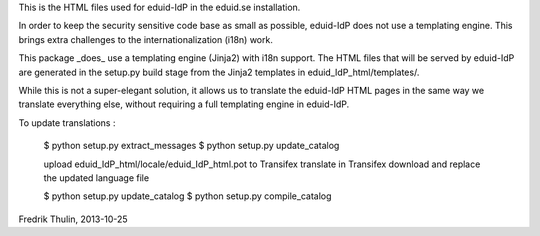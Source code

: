 This is the HTML files used for eduid-IdP in the eduid.se installation.

In order to keep the security sensitive code base as small as possible,
eduid-IdP does not use a templating engine. This brings extra challenges
to the internationalization (i18n) work.

This package _does_ use a templating engine (Jinja2) with i18n support.
The HTML files that will be served by eduid-IdP are generated in the
setup.py build stage from the Jinja2 templates in eduid_IdP_html/templates/.

While this is not a super-elegant solution, it allows us to translate
the eduid-IdP HTML pages in the same way we translate everything else,
without requiring a full templating engine in eduid-IdP.

To update translations :

  $ python setup.py extract_messages
  $ python setup.py update_catalog

  upload eduid_IdP_html/locale/eduid_IdP_html.pot to Transifex
  translate in Transifex
  download and replace the updated language file

  $ python setup.py update_catalog
  $ python setup.py compile_catalog

Fredrik Thulin, 2013-10-25
